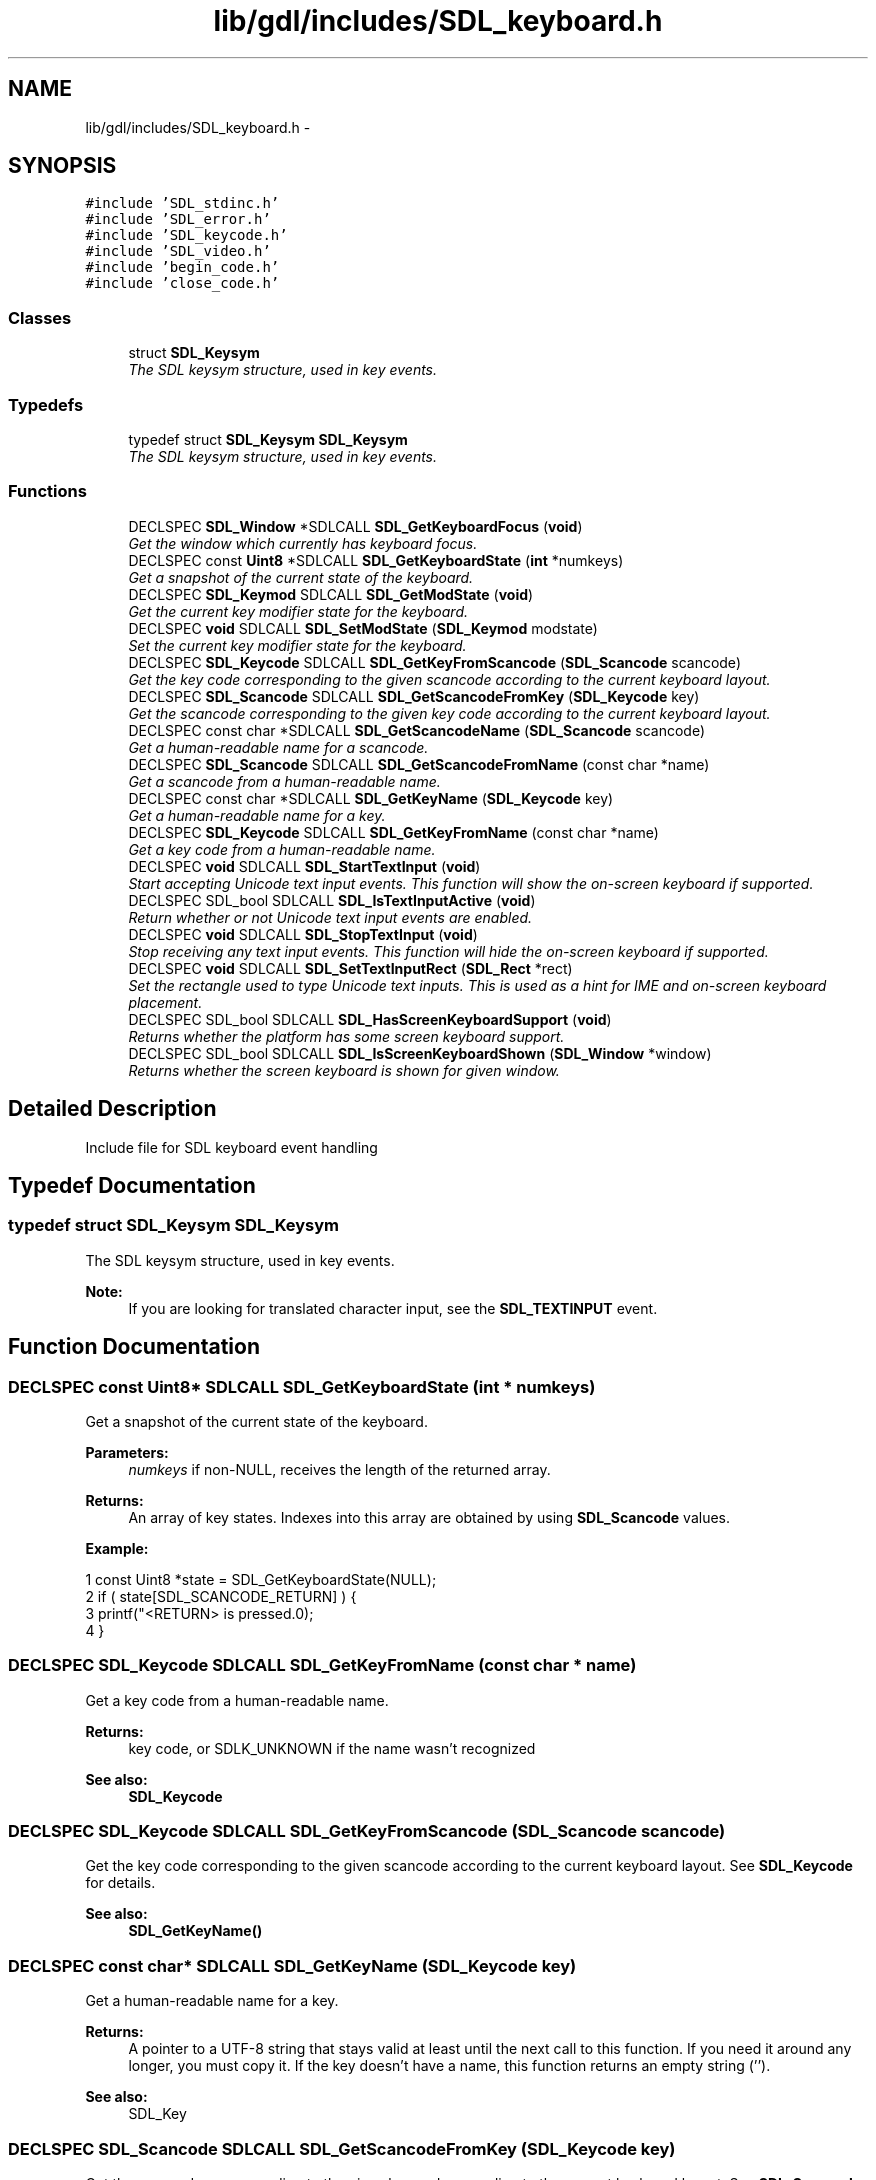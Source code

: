 .TH "lib/gdl/includes/SDL_keyboard.h" 3 "Sun Jun 7 2015" "Version 0.42" "cpp_bomberman" \" -*- nroff -*-
.ad l
.nh
.SH NAME
lib/gdl/includes/SDL_keyboard.h \- 
.SH SYNOPSIS
.br
.PP
\fC#include 'SDL_stdinc\&.h'\fP
.br
\fC#include 'SDL_error\&.h'\fP
.br
\fC#include 'SDL_keycode\&.h'\fP
.br
\fC#include 'SDL_video\&.h'\fP
.br
\fC#include 'begin_code\&.h'\fP
.br
\fC#include 'close_code\&.h'\fP
.br

.SS "Classes"

.in +1c
.ti -1c
.RI "struct \fBSDL_Keysym\fP"
.br
.RI "\fIThe SDL keysym structure, used in key events\&. \fP"
.in -1c
.SS "Typedefs"

.in +1c
.ti -1c
.RI "typedef struct \fBSDL_Keysym\fP \fBSDL_Keysym\fP"
.br
.RI "\fIThe SDL keysym structure, used in key events\&. \fP"
.in -1c
.SS "Functions"

.in +1c
.ti -1c
.RI "DECLSPEC \fBSDL_Window\fP *SDLCALL \fBSDL_GetKeyboardFocus\fP (\fBvoid\fP)"
.br
.RI "\fIGet the window which currently has keyboard focus\&. \fP"
.ti -1c
.RI "DECLSPEC const \fBUint8\fP *SDLCALL \fBSDL_GetKeyboardState\fP (\fBint\fP *numkeys)"
.br
.RI "\fIGet a snapshot of the current state of the keyboard\&. \fP"
.ti -1c
.RI "DECLSPEC \fBSDL_Keymod\fP SDLCALL \fBSDL_GetModState\fP (\fBvoid\fP)"
.br
.RI "\fIGet the current key modifier state for the keyboard\&. \fP"
.ti -1c
.RI "DECLSPEC \fBvoid\fP SDLCALL \fBSDL_SetModState\fP (\fBSDL_Keymod\fP modstate)"
.br
.RI "\fISet the current key modifier state for the keyboard\&. \fP"
.ti -1c
.RI "DECLSPEC \fBSDL_Keycode\fP SDLCALL \fBSDL_GetKeyFromScancode\fP (\fBSDL_Scancode\fP scancode)"
.br
.RI "\fIGet the key code corresponding to the given scancode according to the current keyboard layout\&. \fP"
.ti -1c
.RI "DECLSPEC \fBSDL_Scancode\fP SDLCALL \fBSDL_GetScancodeFromKey\fP (\fBSDL_Keycode\fP key)"
.br
.RI "\fIGet the scancode corresponding to the given key code according to the current keyboard layout\&. \fP"
.ti -1c
.RI "DECLSPEC const char *SDLCALL \fBSDL_GetScancodeName\fP (\fBSDL_Scancode\fP scancode)"
.br
.RI "\fIGet a human-readable name for a scancode\&. \fP"
.ti -1c
.RI "DECLSPEC \fBSDL_Scancode\fP SDLCALL \fBSDL_GetScancodeFromName\fP (const char *name)"
.br
.RI "\fIGet a scancode from a human-readable name\&. \fP"
.ti -1c
.RI "DECLSPEC const char *SDLCALL \fBSDL_GetKeyName\fP (\fBSDL_Keycode\fP key)"
.br
.RI "\fIGet a human-readable name for a key\&. \fP"
.ti -1c
.RI "DECLSPEC \fBSDL_Keycode\fP SDLCALL \fBSDL_GetKeyFromName\fP (const char *name)"
.br
.RI "\fIGet a key code from a human-readable name\&. \fP"
.ti -1c
.RI "DECLSPEC \fBvoid\fP SDLCALL \fBSDL_StartTextInput\fP (\fBvoid\fP)"
.br
.RI "\fIStart accepting Unicode text input events\&. This function will show the on-screen keyboard if supported\&. \fP"
.ti -1c
.RI "DECLSPEC SDL_bool SDLCALL \fBSDL_IsTextInputActive\fP (\fBvoid\fP)"
.br
.RI "\fIReturn whether or not Unicode text input events are enabled\&. \fP"
.ti -1c
.RI "DECLSPEC \fBvoid\fP SDLCALL \fBSDL_StopTextInput\fP (\fBvoid\fP)"
.br
.RI "\fIStop receiving any text input events\&. This function will hide the on-screen keyboard if supported\&. \fP"
.ti -1c
.RI "DECLSPEC \fBvoid\fP SDLCALL \fBSDL_SetTextInputRect\fP (\fBSDL_Rect\fP *rect)"
.br
.RI "\fISet the rectangle used to type Unicode text inputs\&. This is used as a hint for IME and on-screen keyboard placement\&. \fP"
.ti -1c
.RI "DECLSPEC SDL_bool SDLCALL \fBSDL_HasScreenKeyboardSupport\fP (\fBvoid\fP)"
.br
.RI "\fIReturns whether the platform has some screen keyboard support\&. \fP"
.ti -1c
.RI "DECLSPEC SDL_bool SDLCALL \fBSDL_IsScreenKeyboardShown\fP (\fBSDL_Window\fP *window)"
.br
.RI "\fIReturns whether the screen keyboard is shown for given window\&. \fP"
.in -1c
.SH "Detailed Description"
.PP 
Include file for SDL keyboard event handling 
.SH "Typedef Documentation"
.PP 
.SS "typedef struct \fBSDL_Keysym\fP  \fBSDL_Keysym\fP"

.PP
The SDL keysym structure, used in key events\&. 
.PP
\fBNote:\fP
.RS 4
If you are looking for translated character input, see the \fBSDL_TEXTINPUT\fP event\&. 
.RE
.PP

.SH "Function Documentation"
.PP 
.SS "DECLSPEC const \fBUint8\fP* SDLCALL SDL_GetKeyboardState (\fBint\fP * numkeys)"

.PP
Get a snapshot of the current state of the keyboard\&. 
.PP
\fBParameters:\fP
.RS 4
\fInumkeys\fP if non-NULL, receives the length of the returned array\&.
.RE
.PP
\fBReturns:\fP
.RS 4
An array of key states\&. Indexes into this array are obtained by using \fBSDL_Scancode\fP values\&.
.RE
.PP
\fBExample:\fP 
.PP
.nf
1 const Uint8 *state = SDL_GetKeyboardState(NULL);
2 if ( state[SDL_SCANCODE_RETURN] )   {
3     printf("<RETURN> is pressed\&.\n");
4 }

.fi
.PP
 
.SS "DECLSPEC \fBSDL_Keycode\fP SDLCALL SDL_GetKeyFromName (const char * name)"

.PP
Get a key code from a human-readable name\&. 
.PP
\fBReturns:\fP
.RS 4
key code, or SDLK_UNKNOWN if the name wasn't recognized
.RE
.PP
\fBSee also:\fP
.RS 4
\fBSDL_Keycode\fP 
.RE
.PP

.SS "DECLSPEC \fBSDL_Keycode\fP SDLCALL SDL_GetKeyFromScancode (\fBSDL_Scancode\fP scancode)"

.PP
Get the key code corresponding to the given scancode according to the current keyboard layout\&. See \fBSDL_Keycode\fP for details\&.
.PP
\fBSee also:\fP
.RS 4
\fBSDL_GetKeyName()\fP 
.RE
.PP

.SS "DECLSPEC const char* SDLCALL SDL_GetKeyName (\fBSDL_Keycode\fP key)"

.PP
Get a human-readable name for a key\&. 
.PP
\fBReturns:\fP
.RS 4
A pointer to a UTF-8 string that stays valid at least until the next call to this function\&. If you need it around any longer, you must copy it\&. If the key doesn't have a name, this function returns an empty string ('')\&.
.RE
.PP
\fBSee also:\fP
.RS 4
SDL_Key 
.RE
.PP

.SS "DECLSPEC \fBSDL_Scancode\fP SDLCALL SDL_GetScancodeFromKey (\fBSDL_Keycode\fP key)"

.PP
Get the scancode corresponding to the given key code according to the current keyboard layout\&. See \fBSDL_Scancode\fP for details\&.
.PP
\fBSee also:\fP
.RS 4
\fBSDL_GetScancodeName()\fP 
.RE
.PP

.SS "DECLSPEC \fBSDL_Scancode\fP SDLCALL SDL_GetScancodeFromName (const char * name)"

.PP
Get a scancode from a human-readable name\&. 
.PP
\fBReturns:\fP
.RS 4
scancode, or SDL_SCANCODE_UNKNOWN if the name wasn't recognized
.RE
.PP
\fBSee also:\fP
.RS 4
\fBSDL_Scancode\fP 
.RE
.PP

.SS "DECLSPEC const char* SDLCALL SDL_GetScancodeName (\fBSDL_Scancode\fP scancode)"

.PP
Get a human-readable name for a scancode\&. 
.PP
\fBReturns:\fP
.RS 4
A pointer to the name for the scancode\&. If the scancode doesn't have a name, this function returns an empty string ('')\&.
.RE
.PP
\fBSee also:\fP
.RS 4
\fBSDL_Scancode\fP 
.RE
.PP

.SS "DECLSPEC SDL_bool SDLCALL SDL_HasScreenKeyboardSupport (\fBvoid\fP)"

.PP
Returns whether the platform has some screen keyboard support\&. 
.PP
\fBReturns:\fP
.RS 4
SDL_TRUE if some keyboard support is available else SDL_FALSE\&.
.RE
.PP
\fBNote:\fP
.RS 4
Not all screen keyboard functions are supported on all platforms\&.
.RE
.PP
\fBSee also:\fP
.RS 4
\fBSDL_IsScreenKeyboardShown()\fP 
.RE
.PP

.SS "DECLSPEC SDL_bool SDLCALL SDL_IsScreenKeyboardShown (\fBSDL_Window\fP * window)"

.PP
Returns whether the screen keyboard is shown for given window\&. 
.PP
\fBParameters:\fP
.RS 4
\fIwindow\fP The window for which screen keyboard should be queried\&.
.RE
.PP
\fBReturns:\fP
.RS 4
SDL_TRUE if screen keyboard is shown else SDL_FALSE\&.
.RE
.PP
\fBSee also:\fP
.RS 4
\fBSDL_HasScreenKeyboardSupport()\fP 
.RE
.PP

.SS "DECLSPEC SDL_bool SDLCALL SDL_IsTextInputActive (\fBvoid\fP)"

.PP
Return whether or not Unicode text input events are enabled\&. 
.PP
\fBSee also:\fP
.RS 4
\fBSDL_StartTextInput()\fP 
.PP
\fBSDL_StopTextInput()\fP 
.RE
.PP

.SS "DECLSPEC \fBvoid\fP SDLCALL SDL_SetModState (\fBSDL_Keymod\fP modstate)"

.PP
Set the current key modifier state for the keyboard\&. 
.PP
\fBNote:\fP
.RS 4
This does not change the keyboard state, only the key modifier flags\&. 
.RE
.PP

.SS "DECLSPEC \fBvoid\fP SDLCALL SDL_SetTextInputRect (\fBSDL_Rect\fP * rect)"

.PP
Set the rectangle used to type Unicode text inputs\&. This is used as a hint for IME and on-screen keyboard placement\&. 
.PP
\fBSee also:\fP
.RS 4
\fBSDL_StartTextInput()\fP 
.RE
.PP

.SS "DECLSPEC \fBvoid\fP SDLCALL SDL_StartTextInput (\fBvoid\fP)"

.PP
Start accepting Unicode text input events\&. This function will show the on-screen keyboard if supported\&. 
.PP
\fBSee also:\fP
.RS 4
\fBSDL_StopTextInput()\fP 
.PP
\fBSDL_SetTextInputRect()\fP 
.PP
\fBSDL_HasScreenKeyboardSupport()\fP 
.RE
.PP

.SS "DECLSPEC \fBvoid\fP SDLCALL SDL_StopTextInput (\fBvoid\fP)"

.PP
Stop receiving any text input events\&. This function will hide the on-screen keyboard if supported\&. 
.PP
\fBSee also:\fP
.RS 4
\fBSDL_StartTextInput()\fP 
.PP
\fBSDL_HasScreenKeyboardSupport()\fP 
.RE
.PP

.SH "Author"
.PP 
Generated automatically by Doxygen for cpp_bomberman from the source code\&.
